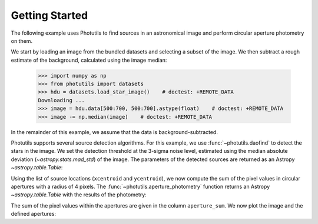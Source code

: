 Getting Started
===============

The following example uses Photutils to find sources in an
astronomical image and perform circular aperture photometry on them.

We start by loading an image from the bundled datasets and selecting a
subset of the image.  We then subtract a rough estimate of the
background, calculated using the image median:

    >>> import numpy as np
    >>> from photutils import datasets
    >>> hdu = datasets.load_star_image()    # doctest: +REMOTE_DATA
    Downloading ...
    >>> image = hdu.data[500:700, 500:700].astype(float)    # doctest: +REMOTE_DATA
    >>> image -= np.median(image)    # doctest: +REMOTE_DATA

In the remainder of this example, we assume that the data is
background-subtracted.

Photutils supports several source detection algorithms.  For this
example, we use :func:`~photutils.daofind` to detect the stars in the
image.  We set the detection threshold at the 3-sigma noise level,
estimated using the median absolute deviation (`~astropy.stats.mad_std`) of
the image. The parameters of the detected sources are returned as an Astropy
`~astropy.table.Table`:

.. doctest-requires:: scipy, skimage

    >>> from photutils import daofind
    >>> from astropy.stats import mad_std
    >>> bkg_sigma = mad_std(image)    # doctest: +REMOTE_DATA
    >>> sources = daofind(image, fwhm=4., threshold=3.*bkg_sigma)    # doctest: +REMOTE_DATA
    >>> print(sources)    # doctest: +REMOTE_DATA
     id   xcentroid     ycentroid    ...  peak       flux           mag
    --- ------------- -------------- ... ------ ------------- ---------------
      1 182.838658938 0.167670190537 ... 3824.0 2.80283459469  -1.11899367311
      2 189.204308134 0.260813525338 ... 4913.0 3.87291850311  -1.47009589582
      3 5.79464911433  2.61254240807 ... 7752.0  4.1029107294  -1.53273016937
      4 36.8470627804  1.32202279582 ... 8739.0 7.43158178793  -2.17770315441
      5  3.2565602452  5.41895201748 ... 6935.0 3.81262984074  -1.45306160673
    ...           ...            ... ...    ...           ...             ...
    148 124.313272579  188.305229159 ... 6702.0 6.63585429303  -2.05474210356
    149 24.2572074962  194.714942814 ... 8342.0  3.2671036996  -1.28540729858
    150 116.449998422  195.059233325 ... 3299.0 2.87752205766   -1.1475466535
    151 18.9580860645  196.342065132 ... 3854.0 2.38352961224 -0.943051379595
    152 111.525751196  195.731917995 ... 8109.0  7.9278607401  -2.24789003194
    Length = 152 rows

Using the list of source locations (``xcentroid`` and ``ycentroid``),
we now compute the sum of the pixel values in circular apertures with
a radius of 4 pixels.  The :func:`~photutils.aperture_photometry`
function returns an Astropy `~astropy.table.Table` with the results of
the photometry:

.. doctest-requires:: scipy, skimage

    >>> from photutils import aperture_photometry, CircularAperture
    >>> positions = (sources['xcentroid'], sources['ycentroid'])    # doctest: +REMOTE_DATA
    >>> apertures = CircularAperture(positions, r=4.)    # doctest: +REMOTE_DATA
    >>> phot_table = aperture_photometry(image, apertures)    # doctest: +REMOTE_DATA
    >>> print(phot_table)   # doctest: +REMOTE_DATA
       aperture_sum    xcenter       ycenter
                         pix           pix
      ------------- ------------- --------------
      18121.7594837 182.838658938 0.167670190537
      29836.5152158 189.204308134 0.260813525338
      331979.819037 5.79464911433  2.61254240807
      183705.093284 36.8470627804  1.32202279582
      349468.978627  3.2565602452  5.41895201748
                ...           ...            ...
      45084.8737867 124.313272579  188.305229159
      355778.007298 24.2572074962  194.714942814
      31232.9117818 116.449998422  195.059233325
      162076.262752 18.9580860645  196.342065132
      82795.7145661 111.525751196  195.731917995
      Length = 152 rows

The sum of the pixel values within the apertures are given in the
column ``aperture_sum``.  We now plot the image and the defined
apertures:

.. doctest-skip::

    >>> import matplotlib.pylab as plt
    >>> plt.imshow(image, cmap='gray_r', origin='lower')
    >>> apertures.plot(color='blue', lw=1.5, alpha=0.5)

.. plot::

    import numpy as np
    import matplotlib.pylab as plt
    from astropy.stats import mad_std
    from photutils import datasets, daofind, aperture_photometry, CircularAperture
    hdu = datasets.load_star_image()
    image = hdu.data[500:700, 500:700].astype(float)
    image -= np.median(image)
    bkg_sigma = mad_std(image)
    sources = daofind(image, fwhm=4., threshold=3.*bkg_sigma)
    positions = (sources['xcentroid'], sources['ycentroid'])
    apertures = CircularAperture(positions, r=4.)
    phot_table = aperture_photometry(image, apertures)
    brightest_source_id = phot_table['aperture_sum'].argmax()
    plt.imshow(image, cmap='gray_r', origin='lower')
    apertures.plot(color='blue', lw=1.5, alpha=0.5)
